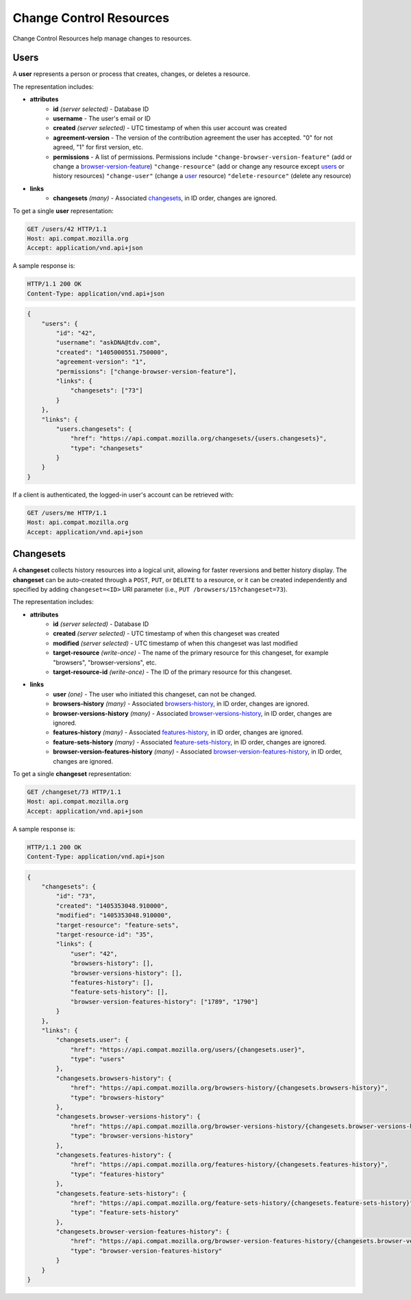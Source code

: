 Change Control Resources
========================

Change Control Resources help manage changes to resources.

Users
-----

A **user** represents a person or process that creates, changes, or deletes a
resource.

The representation includes:

* **attributes**
    - **id** *(server selected)* - Database ID
    - **username** - The user's email or ID
    - **created** *(server selected)* - UTC timestamp of when this user
      account was created
    - **agreement-version** - The version of the contribution agreement the
      user has accepted.  "0" for not agreed, "1" for first version, etc.
    - **permissions** - A list of permissions.  Permissions include
      ``"change-browser-version-feature"`` (add or change a browser-version-feature_)
      ``"change-resource"`` (add or change any resource except users_ or
      history resources)
      ``"change-user"`` (change a user_ resource)
      ``"delete-resource"`` (delete any resource)
* **links**
    - **changesets** *(many)* - Associated changesets_, in ID order, changes
      are ignored.

To get a single **user** representation:

.. code-block:: http

    GET /users/42 HTTP/1.1
    Host: api.compat.mozilla.org
    Accept: application/vnd.api+json

A sample response is:

.. code-block:: http

    HTTP/1.1 200 OK
    Content-Type: application/vnd.api+json

.. code-block:: json

    {
        "users": {
            "id": "42",
            "username": "askDNA@tdv.com",
            "created": "1405000551.750000",
            "agreement-version": "1",
            "permissions": ["change-browser-version-feature"],
            "links": {
                "changesets": ["73"]
            }
        },
        "links": {
            "users.changesets": {
                "href": "https://api.compat.mozilla.org/changesets/{users.changesets}",
                "type": "changesets"
            }
        }
    }

If a client is authenticated, the logged-in user's account can be retrieved with:

.. code-block:: http

    GET /users/me HTTP/1.1
    Host: api.compat.mozilla.org
    Accept: application/vnd.api+json

Changesets
----------

A **changeset** collects history resources into a logical unit, allowing for
faster reversions and better history display.  The **changeset** can be
auto-created through a ``POST``, ``PUT``, or ``DELETE`` to a resource, or it
can be created independently and specified by adding ``changeset=<ID>`` URI
parameter (i.e., ``PUT /browsers/15?changeset=73``).

The representation includes:

* **attributes**
    - **id** *(server selected)* - Database ID
    - **created** *(server selected)* - UTC timestamp of when this changeset
      was created
    - **modified** *(server selected)* - UTC timestamp of when this changeset
      was last modified
    - **target-resource** *(write-once)* - The name of the primary resource
      for this changeset, for example "browsers", "browser-versions", etc.
    - **target-resource-id** *(write-once)* - The ID of the primary resource
      for this changeset.
* **links**
    - **user** *(one)* - The user who initiated this changeset, can not be
      changed.
    - **browsers-history** *(many)* - Associated browsers-history_, in ID
      order, changes are ignored.
    - **browser-versions-history** *(many)* - Associated
      browser-versions-history_, in ID order, changes are ignored.
    - **features-history** *(many)* - Associated features-history_,
      in ID order, changes are ignored.
    - **feature-sets-history** *(many)* - Associated feature-sets-history_,
      in ID order, changes are ignored.
    - **browser-version-features-history** *(many)* - Associated
      browser-version-features-history_, in ID order, changes are ignored.


To get a single **changeset** representation:

.. code-block:: http

    GET /changeset/73 HTTP/1.1
    Host: api.compat.mozilla.org
    Accept: application/vnd.api+json

A sample response is:

.. code-block:: http

    HTTP/1.1 200 OK
    Content-Type: application/vnd.api+json

.. code-block:: json

    {
        "changesets": {
            "id": "73",
            "created": "1405353048.910000",
            "modified": "1405353048.910000",
            "target-resource": "feature-sets",
            "target-resource-id": "35",
            "links": {
                "user": "42",
                "browsers-history": [],
                "browser-versions-history": [],
                "features-history": [],
                "feature-sets-history": [],
                "browser-version-features-history": ["1789", "1790"]
            }
        },
        "links": {
            "changesets.user": {
                "href": "https://api.compat.mozilla.org/users/{changesets.user}",
                "type": "users"
            },
            "changesets.browsers-history": {
                "href": "https://api.compat.mozilla.org/browsers-history/{changesets.browsers-history}",
                "type": "browsers-history"
            },
            "changesets.browser-versions-history": {
                "href": "https://api.compat.mozilla.org/browser-versions-history/{changesets.browser-versions-history}",
                "type": "browser-versions-history"
            },
            "changesets.features-history": {
                "href": "https://api.compat.mozilla.org/features-history/{changesets.features-history}",
                "type": "features-history"
            },
            "changesets.feature-sets-history": {
                "href": "https://api.compat.mozilla.org/feature-sets-history/{changesets.feature-sets-history}",
                "type": "feature-sets-history"
            },
            "changesets.browser-version-features-history": {
                "href": "https://api.compat.mozilla.org/browser-version-features-history/{changesets.browser-version-features-history}",
                "type": "browser-version-features-history"
            }
        }
    }

.. _user: Users_

.. _browser-version-feature: resources.html#browser-version-features

.. _browsers-history: history.html#browsers-history
.. _browser-versions-history: history.html#browser-versions-history
.. _browser-version-features-history: history.html#browser-version-features-history
.. _features-history: history.html#features-history
.. _feature-sets-history: history.html#feature-sets-history

